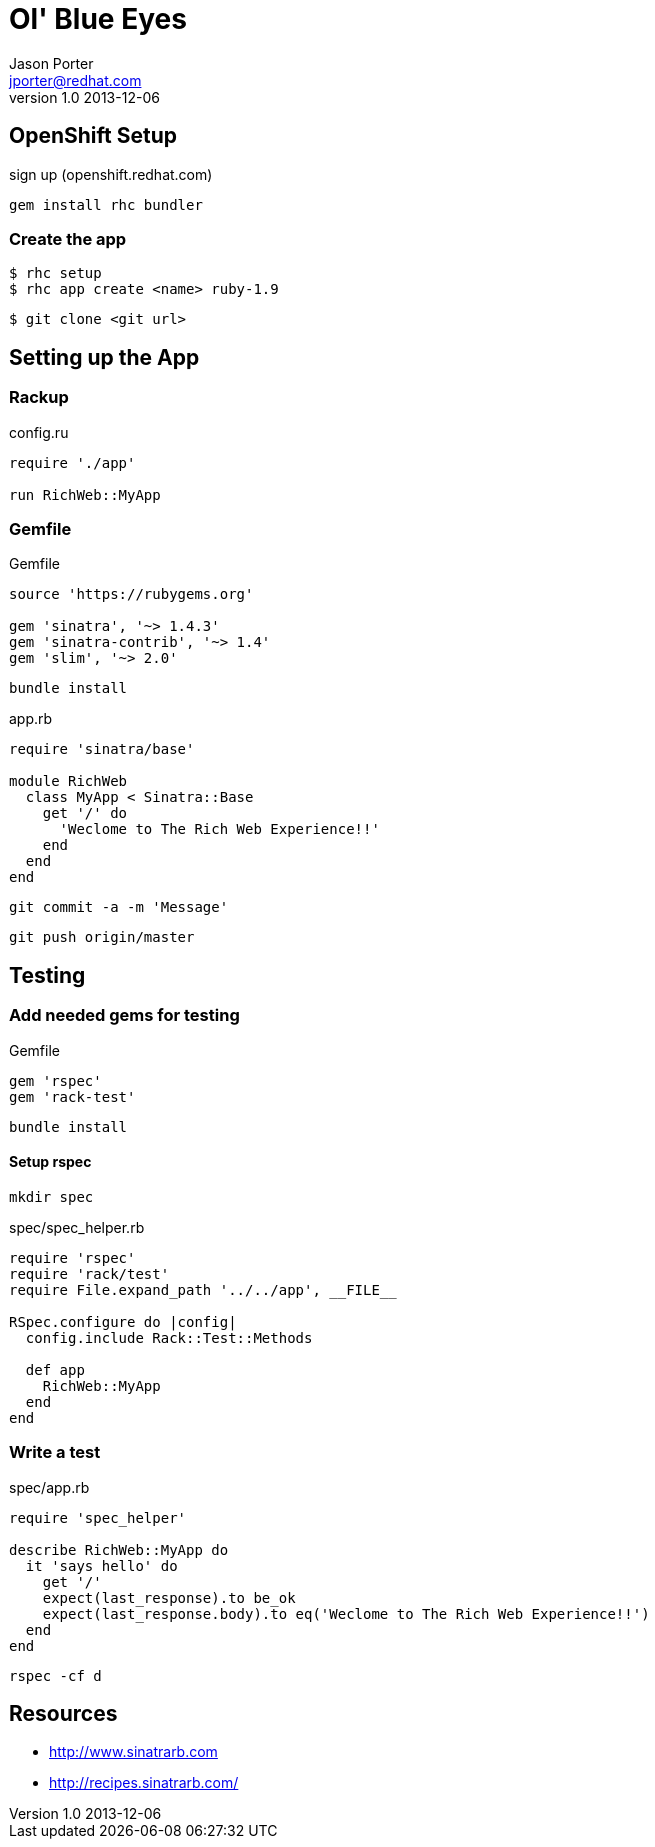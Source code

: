 = Ol' Blue Eyes
Jason Porter <jporter@redhat.com>
v1.0 2013-12-06

== OpenShift Setup

sign up (openshift.redhat.com)

  gem install rhc bundler

=== Create the app

  $ rhc setup
  $ rhc app create <name> ruby-1.9

  $ git clone <git url> 

== Setting up the App

=== Rackup

[source,ruby]
.config.ru
----
require './app'

run RichWeb::MyApp
----

=== Gemfile

[source,ruby]
.Gemfile
----
source 'https://rubygems.org'

gem 'sinatra', '~> 1.4.3'
gem 'sinatra-contrib', '~> 1.4'
gem 'slim', '~> 2.0'
----

  bundle install

[source, ruby]
.app.rb
----
require 'sinatra/base'

module RichWeb
  class MyApp < Sinatra::Base
    get '/' do
      'Weclome to The Rich Web Experience!!'
    end
  end
end
----

  git commit -a -m 'Message'

  git push origin/master

== Testing

=== Add needed gems for testing

[source,ruby]
.Gemfile
----
gem 'rspec'
gem 'rack-test'
----

  bundle install

==== Setup rspec

  mkdir spec

[source,ruby]
.spec/spec_helper.rb
----
require 'rspec'
require 'rack/test'
require File.expand_path '../../app', __FILE__

RSpec.configure do |config|
  config.include Rack::Test::Methods 

  def app
    RichWeb::MyApp
  end
end 
----

=== Write a test

[source,ruby]
.spec/app.rb
----
require 'spec_helper'

describe RichWeb::MyApp do
  it 'says hello' do
    get '/'
    expect(last_response).to be_ok
    expect(last_response.body).to eq('Weclome to The Rich Web Experience!!')
  end
end 
----

  rspec -cf d

== Resources

* http://www.sinatrarb.com
* http://recipes.sinatrarb.com/


